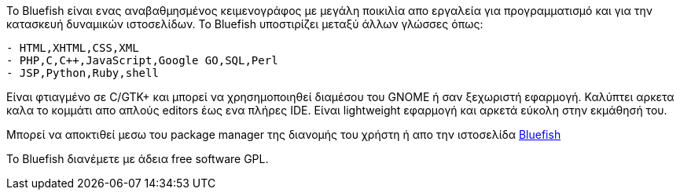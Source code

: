 Το Bluefish είναι ενας αναβαθμησμένος κειμενογράφος με μεγάλη ποικιλία απο εργαλεία
για προγραμματισμό και για την κατασκευή δυναμικών ιστοσελίδων.
Το Bluefish υποστιρίζει μεταξύ άλλων γλώσσες όπως:

------------------------------------------
- HTML,XHTML,CSS,XML
- PHP,C,C++,JavaScript,Google GO,SQL,Perl
- JSP,Python,Ruby,shell
------------------------------------------

Είναι φτιαγμένο σε C/GTK+ και μπορεί να χρησημοποιηθεί διαμέσου του GNOME ή σαν ξεχωριστή εφαρμογή.
Καλύπτει αρκετα καλα το κομμάτι απο απλούς editors έως ενα πλήρες IDE.
Είναι lightweight εφαρμογή και αρκετά εύκολη στην εκμάθησή του.
 
Μπορεί να αποκτιθεί μεσω του package manager της διανομής του χρήστη ή απο
την ιστοσελίδα http://bluefish.openoffice.nl[Bluefish]

Το Bluefish διανέμετε με άδεια free software GPL.
